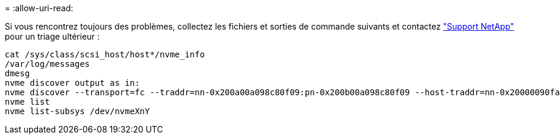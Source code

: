 = 
:allow-uri-read: 


Si vous rencontrez toujours des problèmes, collectez les fichiers et sorties de commande suivants et contactez link:mysupport.netapp.com["Support NetApp"^] pour un triage ultérieur :

[listing]
----
cat /sys/class/scsi_host/host*/nvme_info
/var/log/messages
dmesg
nvme discover output as in:
nvme discover --transport=fc --traddr=nn-0x200a00a098c80f09:pn-0x200b00a098c80f09 --host-traddr=nn-0x20000090fae0ec9d:pn-0x10000090fae0ec9d
nvme list
nvme list-subsys /dev/nvmeXnY
----
